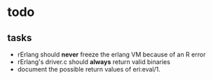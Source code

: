 * todo

** tasks

- rErlang should *never* freeze the erlang VM because of an R error
- rErlang's driver.c should *always* return valid binaries
- document the possible return values of eri:eval/1.
